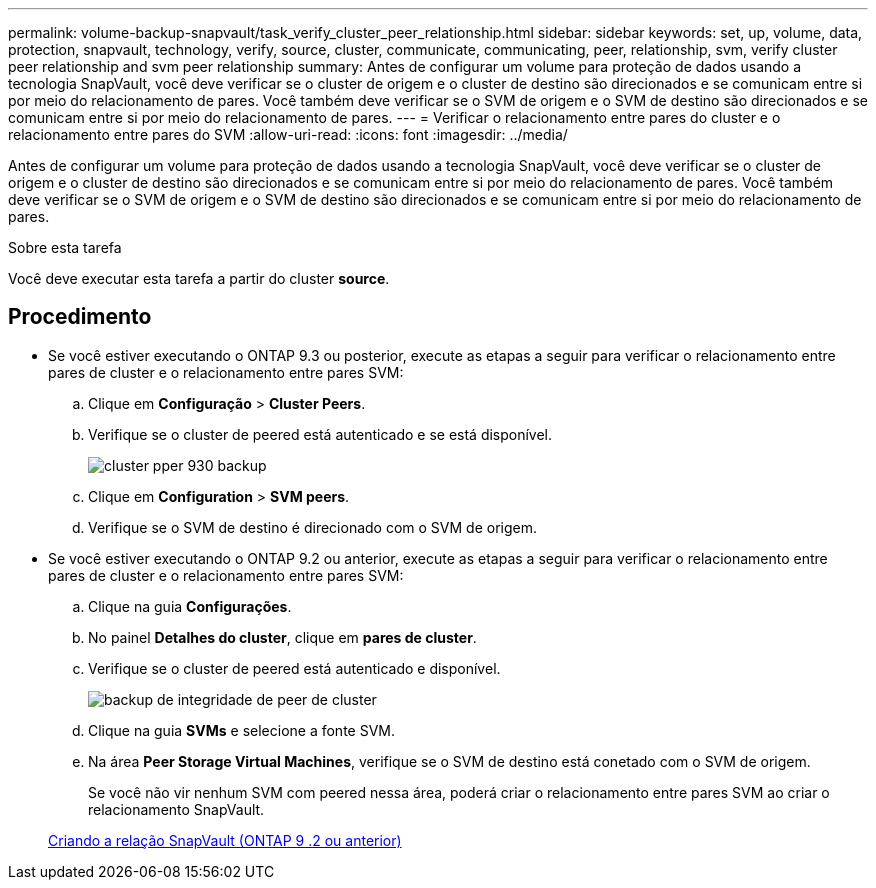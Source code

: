 ---
permalink: volume-backup-snapvault/task_verify_cluster_peer_relationship.html 
sidebar: sidebar 
keywords: set, up, volume, data, protection, snapvault, technology, verify, source, cluster, communicate, communicating, peer, relationship, svm, verify cluster peer relationship and svm peer relationship 
summary: Antes de configurar um volume para proteção de dados usando a tecnologia SnapVault, você deve verificar se o cluster de origem e o cluster de destino são direcionados e se comunicam entre si por meio do relacionamento de pares. Você também deve verificar se o SVM de origem e o SVM de destino são direcionados e se comunicam entre si por meio do relacionamento de pares. 
---
= Verificar o relacionamento entre pares do cluster e o relacionamento entre pares do SVM
:allow-uri-read: 
:icons: font
:imagesdir: ../media/


[role="lead"]
Antes de configurar um volume para proteção de dados usando a tecnologia SnapVault, você deve verificar se o cluster de origem e o cluster de destino são direcionados e se comunicam entre si por meio do relacionamento de pares. Você também deve verificar se o SVM de origem e o SVM de destino são direcionados e se comunicam entre si por meio do relacionamento de pares.

.Sobre esta tarefa
Você deve executar esta tarefa a partir do cluster *source*.



== Procedimento

* Se você estiver executando o ONTAP 9.3 ou posterior, execute as etapas a seguir para verificar o relacionamento entre pares de cluster e o relacionamento entre pares SVM:
+
.. Clique em *Configuração* > *Cluster Peers*.
.. Verifique se o cluster de peered está autenticado e se está disponível.
+
image::../media/cluster_pper_930_backup.gif[cluster pper 930 backup]

.. Clique em *Configuration* > *SVM peers*.
.. Verifique se o SVM de destino é direcionado com o SVM de origem.


* Se você estiver executando o ONTAP 9.2 ou anterior, execute as etapas a seguir para verificar o relacionamento entre pares de cluster e o relacionamento entre pares SVM:
+
.. Clique na guia *Configurações*.
.. No painel *Detalhes do cluster*, clique em *pares de cluster*.
.. Verifique se o cluster de peered está autenticado e disponível.
+
image::../media/cluster_peer_health_backup.gif[backup de integridade de peer de cluster]

.. Clique na guia *SVMs* e selecione a fonte SVM.
.. Na área *Peer Storage Virtual Machines*, verifique se o SVM de destino está conetado com o SVM de origem.
+
Se você não vir nenhum SVM com peered nessa área, poderá criar o relacionamento entre pares SVM ao criar o relacionamento SnapVault.



+
xref:task_creating_snapvault_relationship_92_earlier.adoc[Criando a relação SnapVault (ONTAP 9 .2 ou anterior)]


